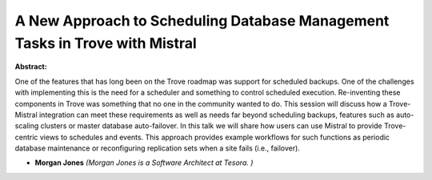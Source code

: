 A New Approach to Scheduling Database Management Tasks in Trove with Mistral
~~~~~~~~~~~~~~~~~~~~~~~~~~~~~~~~~~~~~~~~~~~~~~~~~~~~~~~~~~~~~~~~~~~~~~~~~~~~

**Abstract:**

One of the features that has long been on the Trove roadmap was support for scheduled backups. One of the challenges with implementing this is the need for a scheduler and something to control scheduled execution. Re-inventing these components in Trove was something that no one in the community wanted to do. This session will discuss how a Trove-Mistral integration can meet these requirements as well as needs far beyond scheduling backups, features such as auto-scaling clusters or master database auto-failover. In this talk we will share how users can use Mistral to provide Trove-centric views to schedules and events. This approach provides example workflows for such functions as periodic database maintenance or reconfiguring replication sets when a site fails (i.e., failover).    


* **Morgan Jones** *(Morgan Jones is a Software Architect at Tesora. )*
